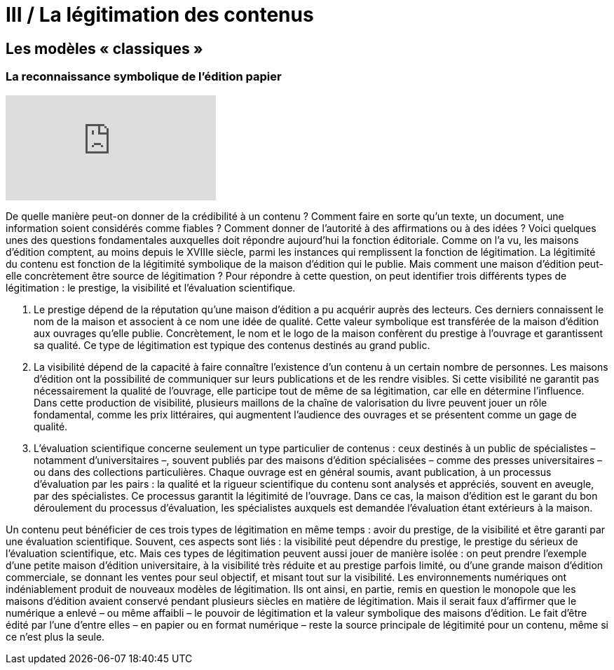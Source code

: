 
:experimental:
:lang: fr

:toc-title: Table des matières

= III / La légitimation des contenus

toc::[]

[.text-justify]

== Les modèles « classiques »
=== La reconnaissance symbolique de l’édition papier

video::AcF9ORS-rho[youtube]


De quelle manière peut-on donner de la crédibilité à un contenu ? Comment faire
en sorte qu’un texte, un document, une information soient considérés comme fiables ?
Comment donner de l’autorité à des affirmations ou à des idées ? Voici quelques unes des
questions fondamentales auxquelles doit répondre aujourd’hui la fonction éditoriale.
Comme on l’a vu, les maisons d’édition comptent, au moins depuis le XVIIIe siècle,
parmi les instances qui remplissent la fonction de légitimation. La légitimité du contenu
est fonction de la légitimité symbolique de la maison d’édition qui le publie. Mais
comment une maison d’édition peut-elle concrètement être source de légitimation ? Pour
répondre à cette question, on peut identifier trois différents types de légitimation : le
prestige, la visibilité et l’évaluation scientifique.

1. Le prestige dépend de la réputation qu’une maison d’édition a pu acquérir auprès
des lecteurs. Ces derniers connaissent le nom de la maison et associent à ce nom une
idée de qualité. Cette valeur symbolique est transférée de la maison d’édition aux
ouvrages qu’elle publie. Concrètement, le nom et le logo de la maison confèrent du
prestige à l’ouvrage et garantissent sa qualité. Ce type de légitimation est typique
des contenus destinés au grand public.
2. La visibilité dépend de la capacité à faire connaître l’existence d’un contenu à un
certain nombre de personnes. Les maisons d’édition ont la possibilité de
communiquer sur leurs publications et de les rendre visibles. Si cette visibilité ne
garantit pas nécessairement la qualité de l’ouvrage, elle participe tout de même de sa
légitimation, car elle en détermine l’influence. Dans cette production de visibilité,
plusieurs maillons de la chaîne de valorisation du livre peuvent jouer un rôle
fondamental, comme les prix littéraires, qui augmentent l’audience des ouvrages et
se présentent comme un gage de qualité.
3. L’évaluation scientifique concerne seulement un type particulier de contenus : ceux
destinés à un public de spécialistes – notamment d’universitaires –, souvent publiés
par des maisons d’édition spécialisées – comme des presses universitaires – ou dans
des collections particulières. Chaque ouvrage est en général soumis, avant
publication, à un processus d’évaluation par les pairs : la qualité et la rigueur
scientifique du contenu sont analysés et appréciés, souvent en aveugle, par des
spécialistes. Ce processus garantit la légitimité de l’ouvrage. Dans ce cas, la maison
d’édition est le garant du bon déroulement du processus d’évaluation, les spécialistes
auxquels est demandée l’évaluation étant extérieurs à la maison.

Un contenu peut bénéficier de ces trois types de légitimation en même temps : avoir
du prestige, de la visibilité et être garanti par une évaluation scientifique. Souvent, ces
aspects sont liés : la visibilité peut dépendre du prestige, le prestige du sérieux de
l’évaluation scientifique, etc. Mais ces types de légitimation peuvent aussi jouer de
manière isolée : on peut prendre l’exemple d’une petite maison d’édition universitaire, à
la visibilité très réduite et au prestige parfois limité, ou d’une grande maison d’édition
commerciale, se donnant les ventes pour seul objectif, et misant tout sur la visibilité.
Les environnements numériques ont indéniablement produit de nouveaux modèles
de légitimation. Ils ont ainsi, en partie, remis en question le monopole que les maisons
d’édition avaient conservé pendant plusieurs siècles en matière de légitimation. Mais il
serait faux d’affirmer que le numérique a enlevé – ou même affaibli – le pouvoir de
légitimation et la valeur symbolique des maisons d’édition. Le fait d’être édité par l’une
d’entre elles – en papier ou en format numérique – reste la source principale de légitimité
pour un contenu, même si ce n’est plus la seule.
